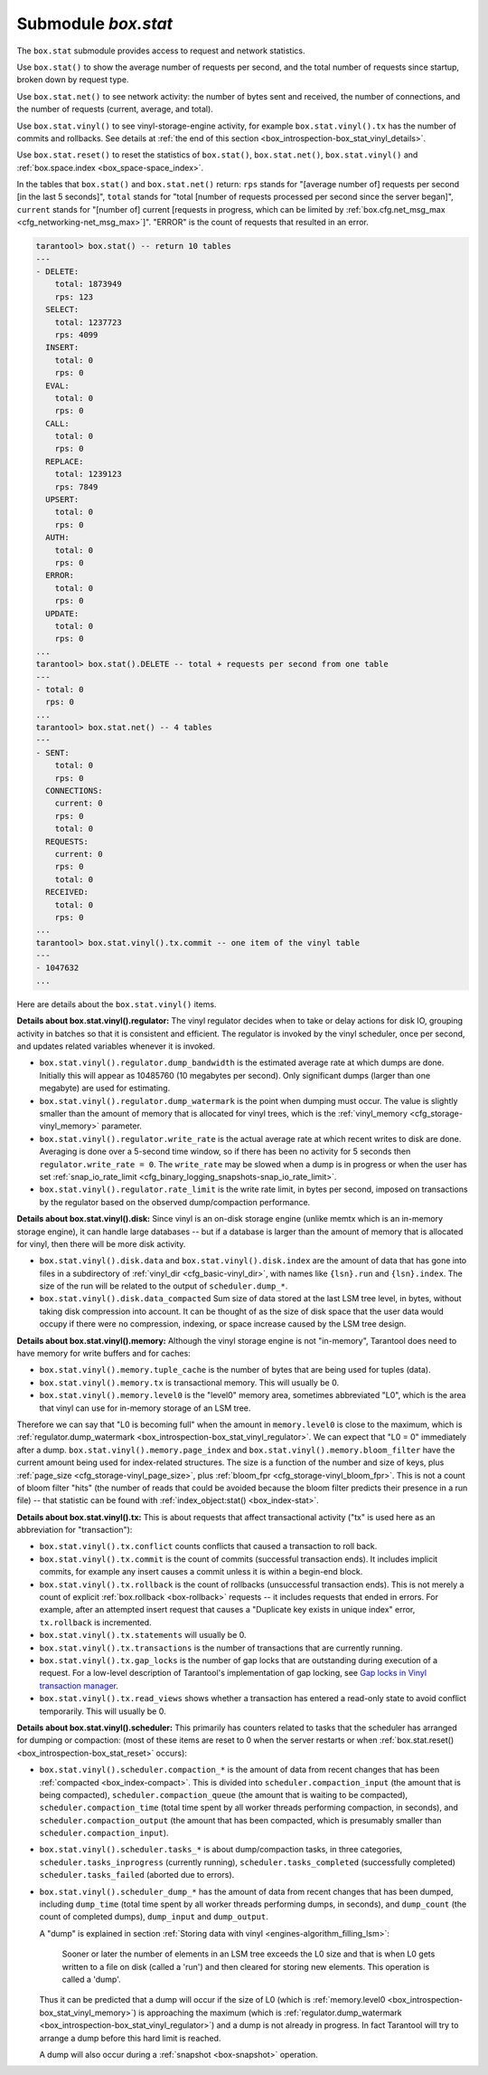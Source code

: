 .. _box_introspection-box_stat:

--------------------------------------------------------------------------------
Submodule `box.stat`
--------------------------------------------------------------------------------

The ``box.stat`` submodule provides access to request and network statistics.

Use ``box.stat()`` to show the average number of requests per second,
and the total number of requests since startup, broken down by request type.

Use ``box.stat.net()`` to see network activity: the number of bytes sent
and received, the number of connections, and the number of requests
(current, average, and total).

.. _box_introspection-box_stat_vinyl:

Use ``box.stat.vinyl()`` to see vinyl-storage-engine activity, for example
``box.stat.vinyl().tx`` has the number of commits and rollbacks.
See details at :ref:`the end of this section <box_introspection-box_stat_vinyl_details>`.

.. _box_introspection-box_stat_reset:

Use ``box.stat.reset()`` to reset the statistics of ``box.stat()``,
``box.stat.net()``, ``box.stat.vinyl()`` and
:ref:`box.space.index <box_space-space_index>`.

In the tables that ``box.stat()`` and ``box.stat.net()`` return:
``rps`` stands for "[average number of] requests per second [in the last 5 seconds]",
``total`` stands for "total [number of requests processed per second since the 
server began]",
``current`` stands for "[number of] current [requests in progress, which can be
limited by :ref:`box.cfg.net_msg_max <cfg_networking-net_msg_max>`]".
"ERROR" is the count of requests that resulted in an error.

.. code-block:: tarantoolsession

    tarantool> box.stat() -- return 10 tables
    ---
    - DELETE:
        total: 1873949
        rps: 123
      SELECT:
        total: 1237723
        rps: 4099
      INSERT:
        total: 0
        rps: 0
      EVAL:
        total: 0
        rps: 0
      CALL:
        total: 0
        rps: 0
      REPLACE:
        total: 1239123
        rps: 7849
      UPSERT:
        total: 0
        rps: 0
      AUTH:
        total: 0
        rps: 0
      ERROR:
        total: 0
        rps: 0
      UPDATE:
        total: 0
        rps: 0
    ...
    tarantool> box.stat().DELETE -- total + requests per second from one table
    ---
    - total: 0
      rps: 0
    ...
    tarantool> box.stat.net() -- 4 tables
    ---
    - SENT:
        total: 0
        rps: 0
      CONNECTIONS:
        current: 0
        rps: 0
        total: 0
      REQUESTS:
        current: 0
        rps: 0
        total: 0
      RECEIVED:
        total: 0
        rps: 0
    ...
    tarantool> box.stat.vinyl().tx.commit -- one item of the vinyl table
    ---
    - 1047632
    ...

.. _box_introspection-box_stat_vinyl_details:

Here are details about the ``box.stat.vinyl()`` items.

.. _box_introspection-box_stat_vinyl_regulator:

**Details about box.stat.vinyl().regulator:**
The vinyl regulator decides when to take or delay actions for
disk IO, grouping activity in batches so that it is
consistent and efficient. The regulator is invoked by
the vinyl scheduler, once per second, and updates
related variables whenever it is invoked.

* ``box.stat.vinyl().regulator.dump_bandwidth`` is
  the estimated average rate at which dumps are done.
  Initially this will appear as 10485760 (10 megabytes per second).
  Only significant dumps (larger than one megabyte) are used for estimating.

* ``box.stat.vinyl().regulator.dump_watermark``
  is the point when dumping must occur.
  The value is slightly smaller than the amount of memory
  that is allocated for vinyl trees, which is the
  :ref:`vinyl_memory <cfg_storage-vinyl_memory>` parameter.

* ``box.stat.vinyl().regulator.write_rate``
  is the actual average rate at which recent writes to disk are done.
  Averaging is done over a 5-second time window, so if there has
  been no activity for 5 seconds then ``regulator.write_rate = 0``.
  The ``write_rate`` may be slowed when a dump is in progress
  or when the user has set
  :ref:`snap_io_rate_limit <cfg_binary_logging_snapshots-snap_io_rate_limit>`.

* ``box.stat.vinyl().regulator.rate_limit`` is the write rate limit,
  in bytes per second, imposed on transactions by
  the regulator based on the observed dump/compaction performance.

.. _box_introspection-box_stat_vinyl_disk:

**Details about box.stat.vinyl().disk:**
Since vinyl is an on-disk storage engine
(unlike memtx which is an in-memory storage engine),
it can handle large databases -- but if a database is
larger than the amount of memory that is allocated for vinyl,
then there will be more disk activity.

* ``box.stat.vinyl().disk.data`` and ``box.stat.vinyl().disk.index``
  are the amount of data that has gone into files in a subdirectory
  of :ref:`vinyl_dir <cfg_basic-vinyl_dir>`,
  with names like ``{lsn}.run``
  and ``{lsn}.index``. The size of the run will be
  related to the output of ``scheduler.dump_*``.

* ``box.stat.vinyl().disk.data_compacted``
  Sum size of data stored at the last LSM tree level, in bytes,
  without taking disk compression into account. It can be thought of as the
  size of disk space that the user data would occupy if there were no compression,
  indexing, or space increase caused by the LSM tree design.

.. _box_introspection-box_stat_vinyl_memory:

**Details about box.stat.vinyl().memory:**
Although the vinyl storage engine is not "in-memory", Tarantool does
need to have memory for write buffers and for caches:

* ``box.stat.vinyl().memory.tuple_cache``
  is the number of bytes that are being used for tuples (data).
* ``box.stat.vinyl().memory.tx``
  is transactional memory. This will usually be 0.
* ``box.stat.vinyl().memory.level0``
  is the "level0" memory area, sometimes abbreviated "L0", which is the
  area that vinyl can use for in-memory storage of an LSM tree.

Therefore we can say that "L0 is becoming full" when the
amount in ``memory.level0`` is close to the maximum, which is
:ref:`regulator.dump_watermark <box_introspection-box_stat_vinyl_regulator>`.
We can expect that "L0 = 0" immediately after a dump.
``box.stat.vinyl().memory.page_index`` and  ``box.stat.vinyl().memory.bloom_filter``
have the current amount being used for index-related structures.
The size is a function of the number and size of keys,
plus :ref:`page_size <cfg_storage-vinyl_page_size>`,
plus :ref:`bloom_fpr <cfg_storage-vinyl_bloom_fpr>`.
This is not a count of bloom filter "hits"
(the number of reads that could be avoided because the
bloom filter predicts their presence in a run file) --
that statistic can be found with
:ref:`index_object:stat() <box_index-stat>`.

.. _box_introspection-box_stat_vinyl_tx:

**Details about box.stat.vinyl().tx:**
This is about requests that affect transactional activity
("tx" is used here as an abbreviation for "transaction"):

* ``box.stat.vinyl().tx.conflict``
  counts conflicts that caused a transaction to roll back.
* ``box.stat.vinyl().tx.commit``
  is the count of commits (successful transaction ends).
  It includes implicit commits, for example any insert causes a commit unless
  it is within a begin-end block.
* ``box.stat.vinyl().tx.rollback``
  is the count of rollbacks (unsuccessful transaction ends).
  This is not merely a count of explicit
  :ref:`box.rollback <box-rollback>` requests --
  it includes requests that ended in errors.
  For example, after an attempted insert request that causes
  a "Duplicate key exists in unique index" error, ``tx.rollback``
  is incremented.
* ``box.stat.vinyl().tx.statements``
  will usually be 0.
* ``box.stat.vinyl().tx.transactions``
  is the number of transactions that are currently running.
* ``box.stat.vinyl().tx.gap_locks``
  is the number of gap locks that are outstanding during execution of a request.
  For a low-level description of Tarantool's implementation of gap locking, see
  `Gap locks in Vinyl transaction manager <https://github.com/tarantool/tarantool/issues/2671>`_.
* ``box.stat.vinyl().tx.read_views``
  shows whether a transaction has entered a read-only state
  to avoid conflict temporarily. This will usually be 0.

**Details about box.stat.vinyl().scheduler:**
This primarily has counters related to tasks that the scheduler has arranged
for dumping or compaction:
(most of these items are reset to 0 when the server restarts or when
:ref:`box.stat.reset() <box_introspection-box_stat_reset>` occurs):

* ``box.stat.vinyl().scheduler.compaction_*``
  is the amount of data from recent changes that has been
  :ref:`compacted <box_index-compact>`.
  This is divided into ``scheduler.compaction_input`` (the amount that is being
  compacted), ``scheduler.compaction_queue`` (the amount that is waiting to be
  compacted),
  ``scheduler.compaction_time`` (total time spent by all worker threads performing compaction, in seconds),
  and ``scheduler.compaction_output`` (the amount that has been compacted,
  which is presumably smaller than ``scheduler.compaction_input``).

* ``box.stat.vinyl().scheduler.tasks_*``
  is about dump/compaction tasks, in three categories,
  ``scheduler.tasks_inprogress`` (currently running),
  ``scheduler.tasks_completed`` (successfully completed)
  ``scheduler.tasks_failed`` (aborted due to errors).

* ``box.stat.vinyl().scheduler_dump_*`` has
  the amount of data from recent changes that has been dumped,
  including ``dump_time`` (total time spent by all worker threads performing dumps, in seconds),
  and ``dump_count`` (the count of completed dumps),
  ``dump_input`` and ``dump_output``.

  A "dump" is explained in section :ref:`Storing data with vinyl <engines-algorithm_filling_lsm>`:

    Sooner or later the number of elements in an LSM tree exceeds the L0 size and that is
    when L0 gets written to a file on disk (called a 'run') and then cleared for storing new elements.
    This operation is called a 'dump'.

  Thus it can be predicted that a dump will occur if the
  size of L0
  (which is :ref:`memory.level0 <box_introspection-box_stat_vinyl_memory>`)
  is approaching the
  maximum
  (which is :ref:`regulator.dump_watermark <box_introspection-box_stat_vinyl_regulator>`)
  and a
  dump is not already in progress. In fact Tarantool will
  try to arrange a dump before this hard limit is reached.

  A dump will also occur during a  :ref:`snapshot <box-snapshot>` operation.

